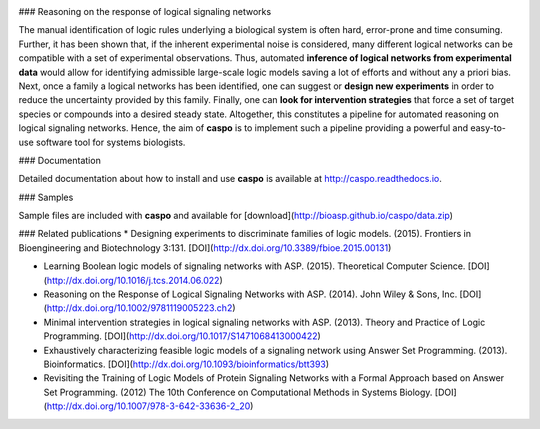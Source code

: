 .. image:: https://travis-ci.org/bioasp/caspo.svg?branch=v3.0.0
    :target: https://travis-ci.org/bioasp/caspo    
.. image:: https://readthedocs.org/projects/caspo/badge/?version=v3.0.0
    :target: http://caspo.readthedocs.io/en/v3.0.0/?badge=v3.0.0

### Reasoning on the response of logical signaling networks

The manual identification of logic rules underlying a biological system is
often hard, error-prone and time consuming.
Further, it has been shown that, if the inherent experimental noise is considered, many different logical networks
can be compatible with a set of experimental observations.
Thus, automated **inference of logical networks from experimental data** would allow for
identifying admissible large-scale logic models saving a lot of efforts and without any a priori bias.
Next, once a family a logical networks has been identified, one can suggest or **design new experiments** in order to reduce the uncertainty provided by this family.
Finally, one can **look for intervention strategies** that force a set of target species or compounds into a desired steady state.
Altogether, this constitutes a pipeline for automated reasoning on logical signaling networks.
Hence, the aim of **caspo** is to implement such a pipeline providing a powerful and easy-to-use software tool for systems biologists.

### Documentation

Detailed documentation about how to install and use **caspo** is available at http://caspo.readthedocs.io.

### Samples

Sample files are included with **caspo** and available for [download](http://bioasp.github.io/caspo/data.zip)

### Related publications
*  Designing experiments to discriminate families of logic models. (2015). Frontiers in Bioengineering and Biotechnology 3:131. [DOI](http://dx.doi.org/10.3389/fbioe.2015.00131)

* Learning Boolean logic models of signaling networks with ASP. (2015). Theoretical Computer Science. [DOI](http://dx.doi.org/10.1016/j.tcs.2014.06.022)

* Reasoning on the Response of Logical Signaling Networks with ASP. (2014). John Wiley & Sons, Inc. [DOI](http://dx.doi.org/10.1002/9781119005223.ch2)

* Minimal intervention strategies in logical signaling networks with ASP. (2013). Theory and Practice of Logic Programming. [DOI](http://dx.doi.org/10.1017/S1471068413000422)

* Exhaustively characterizing feasible logic models of a signaling network using Answer Set Programming. (2013). Bioinformatics. [DOI](http://dx.doi.org/10.1093/bioinformatics/btt393)

* Revisiting the Training of Logic Models of Protein Signaling Networks with a Formal Approach based on Answer Set Programming. (2012) The 10th Conference on Computational Methods in Systems Biology. [DOI](http://dx.doi.org/10.1007/978-3-642-33636-2_20)



